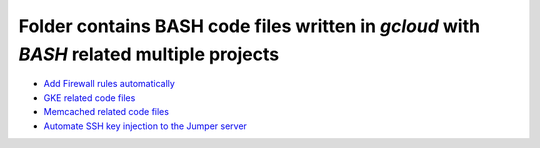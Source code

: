 *****************************************************************************************
Folder contains BASH code files written in `gcloud` with `BASH` related multiple projects
*****************************************************************************************

* `Add Firewall rules automatically <https://github.com/jamalshahverdiev/gcp-bash-codes/tree/main/Firewall>`_
* `GKE related code files <https://github.com/jamalshahverdiev/gcp-bash-codes/tree/main/GKE>`_
* `Memcached related code files <https://github.com/jamalshahverdiev/gcp-bash-codes/tree/main/Memcached>`_
* `Automate SSH key injection to the Jumper server <https://github.com/jamalshahverdiev/gcp-bash-codes/tree/main/sshUsers>`_
